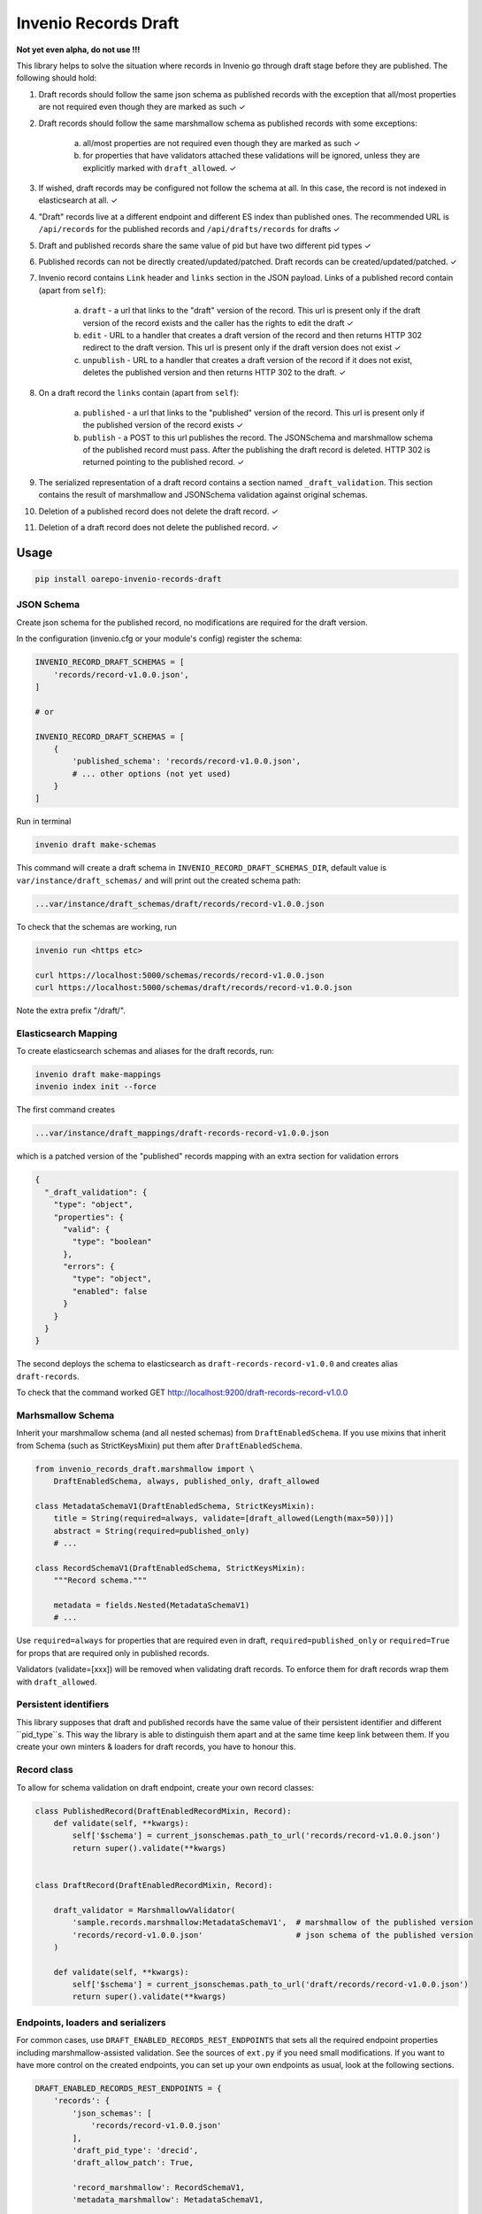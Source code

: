 ========================
Invenio Records Draft
========================

.. image:: https://img.shields.io/github/license/oarepo/invenio-records-draft.svg
        :target: https://github.com/oarepo/invenio-records-draft/blob/master/LICENSE

.. image:: https://img.shields.io/travis/oarepo/invenio-records-draft.svg
        :target: https://travis-ci.org/oarepo/invenio-records-draft

.. image:: https://img.shields.io/coveralls/oarepo/invenio-records-draft.svg
        :target: https://coveralls.io/r/oarepo/invenio-records-draft

.. image:: https://img.shields.io/pypi/v/invenio-records-draft.svg
        :target: https://pypi.org/pypi/invenio-records-draft



**Not yet even alpha, do not use !!!**

This library helps to solve the situation where records in Invenio go through draft stage before they
are published. The following should hold:

1. Draft records should follow the same json schema as published records with the exception
   that all/most properties are not required even though they are marked as such
   ✓
2. Draft records should follow the same marshmallow schema as published records with
   some exceptions:

    a. all/most properties are not required even though they are marked as such ✓
    b. for properties that have validators attached these validations will be ignored,
       unless they are explicitly marked with ``draft_allowed``. ✓

3. If wished, draft records may be configured not follow the schema at all. In this case,
   the record is not indexed in elasticsearch at all. ✓

4. "Draft" records live at a different endpoint and different ES index than published ones.
   The recommended URL is ``/api/records`` for the published records and
   ``/api/drafts/records`` for drafts ✓

5. Draft and published records share the same value of pid but have two different pid types ✓

6. Published records can not be directly created/updated/patched. Draft records can be
   created/updated/patched. ✓

7. Invenio record contains ``Link`` header and ``links`` section in the JSON payload.
   Links of a published record contain (apart from ``self``):

    a. ``draft`` - a url that links to the "draft" version of the record. This url is present
       only if the draft version of the record exists and the caller has the rights
       to edit the draft ✓
    b. ``edit`` - URL to a handler that creates a draft version of the record and then
       returns HTTP 302 redirect to the draft version. This url is present only if the
       draft version does not exist ✓
    c. ``unpublish`` - URL to a handler that creates a draft version of the record
       if it does not exist, deletes the published version and then returns HTTP 302 to the draft.
       ✓

8. On a draft record the ``links`` contain (apart from ``self``):

    a. ``published`` - a url that links to the "published" version of the record. This url is present
       only if the published version of the record exists ✓

    b. ``publish`` - a POST to this url publishes the record. The JSONSchema and marshmallow
       schema of the published record must pass. After the publishing the draft record is
       deleted. HTTP 302 is returned pointing to the published record. ✓

9. The serialized representation of a draft record contains a section named ``_draft_validation``.
   This section contains the result of marshmallow and JSONSchema validation against original
   schemas.

10. Deletion of a published record does not delete the draft record. ✓

11. Deletion of a draft record does not delete the published record. ✓


Usage
======================

.. code:: bash

    pip install oarepo-invenio-records-draft

JSON Schema
------------

Create json schema for the published record, no modifications are required for the
draft version.

In the configuration (invenio.cfg or your module's config) register the schema:


.. code:: python

    INVENIO_RECORD_DRAFT_SCHEMAS = [
        'records/record-v1.0.0.json',
    ]

    # or

    INVENIO_RECORD_DRAFT_SCHEMAS = [
        {
            'published_schema': 'records/record-v1.0.0.json',
            # ... other options (not yet used)
        }
    ]

Run in terminal

.. code:: bash

    invenio draft make-schemas

This command will create a draft schema in ``INVENIO_RECORD_DRAFT_SCHEMAS_DIR``, default value
is ``var/instance/draft_schemas/`` and will print out the created schema path:

.. code:: bash

    ...var/instance/draft_schemas/draft/records/record-v1.0.0.json

To check that the schemas are working, run

.. code:: bash

    invenio run <https etc>

    curl https://localhost:5000/schemas/records/record-v1.0.0.json
    curl https://localhost:5000/schemas/draft/records/record-v1.0.0.json

Note the extra prefix "/draft/".

Elasticsearch Mapping
----------------------

To create elasticsearch schemas and aliases for the draft records, run:

.. code:: bash

    invenio draft make-mappings
    invenio index init --force

The first command creates

.. code:: bash

    ...var/instance/draft_mappings/draft-records-record-v1.0.0.json

which is a patched version of the "published" records mapping with an extra section
for validation errors

.. code:: json

    {
      "_draft_validation": {
        "type": "object",
        "properties": {
          "valid": {
            "type": "boolean"
          },
          "errors": {
            "type": "object",
            "enabled": false
          }
        }
      }
    }

The second deploys the schema to elasticsearch as ``draft-records-record-v1.0.0``
and creates alias ``draft-records``.

To check that the command worked GET http://localhost:9200/draft-records-record-v1.0.0

Marhsmallow Schema
----------------------

Inherit your marshmallow schema (and all nested schemas) from ``DraftEnabledSchema``.
If you use mixins that inherit from Schema (such as StrictKeysMixin) put them
after ``DraftEnabledSchema``.


.. code:: python

    from invenio_records_draft.marshmallow import \
        DraftEnabledSchema, always, published_only, draft_allowed

    class MetadataSchemaV1(DraftEnabledSchema, StrictKeysMixin):
        title = String(required=always, validate=[draft_allowed(Length(max=50))])
        abstract = String(required=published_only)
        # ...

    class RecordSchemaV1(DraftEnabledSchema, StrictKeysMixin):
        """Record schema."""

        metadata = fields.Nested(MetadataSchemaV1)
        # ...

Use ``required=always`` for properties that are required even in draft, ``required=published_only`` or
``required=True`` for props that are required only in published records.

Validators (validate=[xxx]) will be removed when validating draft records.
To enforce them for draft records wrap them with ``draft_allowed``.

Persistent identifiers
----------------------

This library supposes that draft and published records have the same value of their
persistent identifier and different ``pid_type``s. This way the library is able to distinguish
them apart and at the same time keep link between them. If you create your own minters & loaders
for draft records, you have to honour this.

Record class
------------

To allow for schema validation on draft endpoint, create your own record classes:

.. code:: python

    class PublishedRecord(DraftEnabledRecordMixin, Record):
        def validate(self, **kwargs):
            self['$schema'] = current_jsonschemas.path_to_url('records/record-v1.0.0.json')
            return super().validate(**kwargs)


    class DraftRecord(DraftEnabledRecordMixin, Record):

        draft_validator = MarshmallowValidator(
            'sample.records.marshmallow:MetadataSchemaV1',  # marshmallow of the published version
            'records/record-v1.0.0.json'                    # json schema of the published version
        )

        def validate(self, **kwargs):
            self['$schema'] = current_jsonschemas.path_to_url('draft/records/record-v1.0.0.json')
            return super().validate(**kwargs)

Endpoints, loaders and serializers
-----------------------------------

For common cases, use ``DRAFT_ENABLED_RECORDS_REST_ENDPOINTS`` that sets all the required
endpoint properties including marshmallow-assisted validation. See the sources of ``ext.py``
if you need small modifications. If you want to have more control on the created endpoints,
you can set up your own endpoints as usual, look at the following sections.

.. code:: python

    DRAFT_ENABLED_RECORDS_REST_ENDPOINTS = {
        'records': {
            'json_schemas': [
                'records/record-v1.0.0.json'
            ],
            'draft_pid_type': 'drecid',
            'draft_allow_patch': True,

            'record_marshmallow': RecordSchemaV1,
            'metadata_marshmallow': MetadataSchemaV1,

            'draft_record_class': DraftRecord,
            'published_record_class': PublishedRecord,

            'publish_permission_factory': allow_authenticated,
            'unpublish_permission_factory': allow_authenticated,
            'edit_permission_factory': allow_authenticated,
        }
    }


This configuration takes all the options that can be passed to
``RECORDS_REST_ENDPOINTS``. If an option is prefixed with ``draft_``, it will
be used only on the draft record endpoint. If it is prefixed with ``published_``,
it will be used only on published record endpoint. Unprefixed keys
will be used for both endpoints.

``draft_allow_patch`` will add an endpoint for JSON PATCH operation on draft.

The initial permissions are allow_all for drafts, allow_all for read on published,
allow_none for modifications on published, allow_all on delete operation. There are
two ways to modify these:


 * Use high-level options. ``read-permission-factory`` handles read operation
   (but not list that is always allow_all), ``modify_permission_factory``
   handles create/update/delete


.. code:: python

    RECORDS_REST_ENDPOINTS =
        draft_enabled_endpoint(
            # ... other options
            draft_read_permission_factory=check_elasticsearch,
            draft_modify_permission_factory=allow_role('editors'),
            published_read_permission_factory=allow_all
        )


Alternatively:

 * Use normal ``_imp`` options to set up permissions, but prefix them with ``draft_`` or ``published_``

Loaders
------------------

When registering schema to loader/serializer, wrap the schema that will be used on draft endpoint
with ``DraftSchemaWrapper``:

.. code:: python

    from invenio_records_draft.marshmallow import DraftSchemaWrapper

    # JSON loader using Marshmallow for data validation
    json_v1 = marshmallow_loader(DraftSchemaWrapper(MetadataSchemaV1))

Do not provide loader for published endpoint as create/update/patch will never be called on production
endpoint.

Serializers
-----------------

In serialization, you will need two serializers:

.. code:: python

    from invenio_records_draft.marshmallow import DraftSchemaWrapper

    json_v1 = JSONSerializer(RecordSchemaV1, replace_refs=True)
    draft_json_v1 = JSONSerializer(DraftSchemaWrapper(RecordSchemaV1), replace_refs=True)

    json_v1_response = record_responsify(json_v1, 'application/json')
    json_v1_search = search_responsify(json_v1, 'application/json')

    draft_json_v1_response = record_responsify(draft_json_v1, 'application/json')
    draft_json_v1_search = search_responsify(draft_json_v1, 'application/json')


REST Endpoints
-----------------

.. code:: python

    RECORDS_REST_ENDPOINTS = {
        'published': {
            'create_permission_factory_imp': '<function deny_all>',
            'default_endpoint_prefix': True,
            'delete_permission_factory_imp': '<function allow_all>',
            'item_route': '/records/<pid(recid,'
                          'record_class="sample.records.config:PublishedRecord"):pid_value>',
            'list_permission_factory_imp': '<function allow_all>',
            'list_route': '/records/',
            'pid_type': 'recid',
            'pid_fetcher': 'recid',
            'pid_minter': 'recid',
            'read_permission_factory_imp': '<function allow_all>',
            'record_class': "<class 'sample.records.config.PublishedRecord'>",
            'record_serializers': {
                'application/json': '<function record_responsify.<locals>.view>'
            },
            'search_index': 'records-record-v1.0.0',
            'search_serializers': {
                'application/json': '<function search_responsify.<locals>.view>'
            },
            'default_media_type': 'application/json',
            'links_factory_imp':
                '<invenio_records_draft.endpoints.PublishedLinksFactory object>',
            'update_permission_factory_imp': '<function deny_all>',
            'endpoint': 'published_records'
        },
        'draft': {
            'create_permission_factory_imp': '<function allow_all>',
            'default_endpoint_prefix': True,
            'delete_permission_factory_imp': '<function allow_all>',
            'item_route': 'drafts/records/<pid(drecid,'
                          'record_class="sample.records.config:DraftRecord"):pid_value>',
            'list_permission_factory_imp': '<function allow_all>',
            'list_route': 'drafts/records/',
            'pid_type': 'drecid',
            'pid_fetcher': 'drecid',
            'pid_minter': 'drecid',
            'read_permission_factory_imp': '<function allow_all>',
            'record_class': "<class 'sample.records.config.DraftRecord'>",
            'record_loaders': {
                'application/json': '<function marshmallow_loader.<locals>.json_loader>',
                'application/json-patch+json': '<function json_patch_loader>'
            },
            'record_serializers': {
                'application/json': '<function record_responsify.<locals>.view>'
            },
            'search_index': 'draft-records-record-v1.0.0',
            'search_serializers': {
                'application/json': '<function search_responsify.<locals>.view>'
            },
            'default_media_type': 'application/json',
            'update_permission_factory_imp': '<function allow_all>',
            'links_factory_imp':
                '<invenio_records_draft.endpoints.DraftLinksFactory object>',
            'endpoint': 'draft_records'
        }
    }
